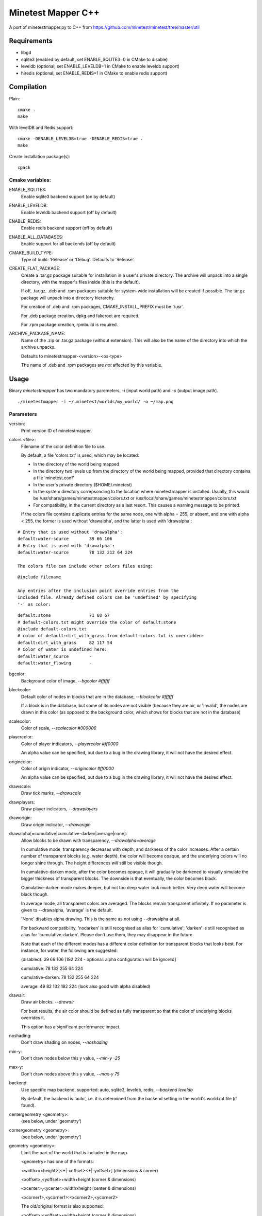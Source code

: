 Minetest Mapper C++
===================

A port of minetestmapper.py to C++ from https://github.com/minetest/minetest/tree/master/util

Requirements
------------

* libgd
* sqlite3 (enabled by default, set ENABLE_SQLITE3=0 in CMake to disable)
* leveldb (optional, set ENABLE_LEVELDB=1 in CMake to enable leveldb support)
* hiredis (optional, set ENABLE_REDIS=1 in CMake to enable redis support)

Compilation
-----------

Plain:

::

    cmake .
    make

With levelDB and Redis support:

::

    cmake -DENABLE_LEVELDB=true -DENABLE_REDIS=true .
    make

Create installation package(s):

::

    cpack

Cmake variables:
^^^^^^^^^^^^^^^^

ENABLE_SQLITE3:
    Enable sqlite3 backend support (on by default)

ENABLE_LEVELDB:
    Enable leveldb backend support (off by default)

ENABLE_REDIS:
    Enable redis backend support (off by default)

ENABLE_ALL_DATABASES:
    Enable support for all backends (off by default)

CMAKE_BUILD_TYPE:
    Type of build: 'Release' or 'Debug'. Defaults to 'Release'.

CREATE_FLAT_PACKAGE:
    Create a .tar.gz package suitable for installation in a user's private directory.
    The archive will unpack into a single directory, with the mapper's files inside
    (this is the default).

    If off, .tar.gz, .deb and .rpm packages suitable for system-wide installation
    will be created if possible. The tar.gz package will unpack into a directory hierarchy.

    For creation of .deb and .rpm packages, CMAKE_INSTALL_PREFIX must be '/usr'.

    For .deb package creation, dpkg and fakeroot are required.

    For .rpm package creation, rpmbuild is required.

ARCHIVE_PACKAGE_NAME:
    Name of the .zip or .tar.gz package (without extension). This will also be
    the name of the directory into which the archive unpacks.

    Defaults to minetestmapper-<version>-<os-type>

    The name of .deb and .rpm packages are *not* affected by this variable.

Usage
-----

Binary `minetestmapper` has two mandatory paremeters, `-i` (input world path)
and `-o` (output image path).

::

    ./minetestmapper -i ~/.minetest/worlds/my_world/ -o ~/map.png


Parameters
^^^^^^^^^^

version:
    Print version ID of minetestmapper.

colors <file>:
    Filename of the color definition file to use.

    By default, a file 'colors.txt' is used, which may be located:

    * In the directory of the world being mapped

    * In the directory two levels up from the directory of the world being mapped,
      provided that directory contains a file 'minetest.conf'

    * In the user's private directory ($HOME/.minetest)

    * In the system directory correpsonding to the location where minetestmapper
      is installed. Usually, this would be /usr/share/games/minetestmapper/colors.txt
      or /usr/local/share/games/minetestmapper/colors.txt

    * For compatibility, in the current directory as a last resort.
      This causes a warning message to be printed.

    If the colors file contains duplicate entries for the same node,
    one with alpha = 255, or absent, and one with alpha < 255, the former
    is used without 'drawalpha', and the latter is used with 'drawalpha':

::

    # Entry that is used without 'drawalpha':
    default:water-source	39 66 106
    # Entry that is used with 'drawalpha':
    default:water-source	78 132 212 64 224

    The colors file can include other colors files using:

::

    @include filename

    Any entries after the inclusion point override entries from the
    included file. Already defined colors can be 'undefined' by specifying
    '-' as color:

::

    default:stone		71 68 67
    # default-colors.txt might override the color of default:stone
    @include default-colors.txt
    # color of default:dirt_with_grass from default-colors.txt is overridden:
    default:dirt_with_grass	82 117 54
    # Color of water is undefined here:
    default:water_source	-
    default:water_flowing	-

bgcolor:
    Background color of image, `--bgcolor #ffffff`

blockcolor:
    Default color of nodes in blocks that are in the database, `--blockcolor #ffffff`

    If a block is in the database, but some of its nodes are not visible (because they are
    air, or 'invalid', the nodes are drawn in this color (as opposed to the background
    color, which shows for blocks that are not in the database)

scalecolor:
    Color of scale, `--scalecolor #000000`

playercolor:
    Color of player indicators, `--playercolor #ff0000`

    An alpha value can be specified, but due to a bug in the
    drawing library, it will not have the desired effect.

origincolor:
    Color of origin indicator, `--origincolor #ff0000`

    An alpha value can be specified, but due to a bug in the
    drawing library, it will not have the desired effect.

drawscale:
    Draw tick marks, `--drawscale`

drawplayers:
    Draw player indicators, `--drawplayers`

draworigin:
    Draw origin indicator, `--draworigin`

drawalpha[=cumulative|cumulative-darken|average|none]:
    Allow blocks to be drawn with transparency, `--drawalpha=average`

    In cumulative mode, transparency decreases with depth, and darkness of
    the color increases. After a certain number of transparent blocks
    (e.g. water depth), the color will become opaque, and the underlying
    colors will no longer shine through. The height differences *will*
    still be visible though.

    In cumulative-darken mode, after the color becomes opaque, it will gradually
    be darkened to visually simulate the bigger thickness of transparent blocks.
    The downside is that eventually, the color becomes black.

    Cumulative-darken mode makes deeper, but not too deep water look much better.
    Very deep water will become black though.

    In average mode, all transparent colors are averaged. The blocks remain transparent
    infinitely. If no parameter is given to --drawalpha, 'average' is the default.

    'None' disables alpha drawing. This is the same as not using --drawalpha at all.

    For backward compatibility, 'nodarken' is still recognised as alias for 'cumulative';
    'darken' is still recognised as alias for 'cumulative-darken'. Please don't use
    them, they may disappear in the future.

    Note that each of the different modes has a different color definition
    for transparent blocks that looks best. For instance, for water, the following
    are suggested:

    (disabled): 39 66 106 [192 224 - optional: alpha configuration will be ignored]

    cumulative: 78 132 255 64 224

    cumulative-darken: 78 132 255 64 224

    average: 49 82 132 192 224 (look also good with alpha disabled)

drawair:
    Draw air blocks. `--drawair`

    For best results, the air color should be defined as fully transparent
    so that the color of underlying blocks overrides it.

    This option has a significant performance impact.

noshading:
    Don't draw shading on nodes, `--noshading`

min-y:
    Don't draw nodes below this y value, `--min-y -25`

max-y:
    Don't draw nodes above this y value, `--max-y 75`

backend:
    Use specific map backend, supported: auto, sqlite3, leveldb, redis, `--backend leveldb`

    By default, the backend is 'auto', i.e. it is determined from the backend
    setting in the world's world.mt file (if found).

centergeometry  <geometry>:
    (see below, under 'geometry')

cornergeometry  <geometry>:
    (see below, under 'geometry')

geometry <geometry>:
    Limit the part of the world that is included in the map.

    <geometry> has one of the formats:

    <width>x<height>[<+|-xoffset><+|-yoffset>]	(dimensions & corner)

    <xoffset>,<yoffset>+width+height		(corner & dimensions)

    <xcenter>,<ycenter>:widthxheight		(center & dimensions)

    <xcorner1>,<ycorner1>:<xcorner2>,<ycorner2>

    The old/original format is also supported:

    <xoffset>:<yoffset>+width+height		(corner & dimensions)

    For 'cornergeometry', the offsets ([xy]offset or [xy]center) will
    be at the lower-left corner of the image (offsets increase from left
    to right, and from bottom to top).

    For 'centergeometry', the offsets ([xy]offset or [xy]center) will be
    in the center of the image.

    For plain 'geometry', the offsets will be at the corner, or in
    the center, depending on the geometry format.

    If the offsets are not specified (with the first format),
    the map is centered on the center of the world.

    By default, the geometry has pixel granularity, and a map of
    exactly the requested size is generated.

    *Compatibility mode*:

    If the *first* geometry-related option on the command-line
    is `--geometry`, *and* if the old format is used, then for
    compatibility, the old behavior is default instead (i.e.
    block granularity, and a smaller map if possible). Block
    granularity is also enabled when the obsolete (and otherwise
    undocumented) option '--forcegeometry' is found first.

    Examples:

    `--geometry 10x10-5-5`

    `--geometry 100,100:500,1000`

    `--cornergeometry 50x50+100+100`

    `--centergeometry 1100x1300+1000-500`

    `--geometry 1100x1300`

geometrymode pixel,block,fixed,shrink:
    Specify how the geometry should be interpreted. One or
    more of the flags may be used, separated by commas or
    spaces. In case of conflicts, the last flag takes
    precedence.

    When using space as a separator, make sure to enclose
    the list of flags in quotes!

geometrymode pixel:
    Interpret the geometry specification with pixel granularity,
    as opposed to block granularity (see below).

    A map of exactly the requested size is generated (after
    adjustments due to the 'shrink' flag).

geometrymode block:
    Interpret the geometry specification with block granularity.

    The requested geometry will be extended so that the map does
    not contain partial map blocks (of 16x16 nodes each).
    At *least* all pixels covered by the geometry will be in the
    map, but there may be up to 15 more in every direction.

geometrymode fixed:
    Generate a map of the requested geometry, even if part
    or all of it would be empty.

    *NOTE*: If this flag is used, and no actual geometry is
    specified, this would result in a maximum-size map (65536
    x 65536), which is currently not possible, and will fail,
    due to a bug in the drawing library.

geometrymode shrink:
    Generate a map of at most the requested geometry. Shrink
    it to the smallest possible size that still includes the
    same information.

    Currently, shrinking is done with block granularity, and
    based on which blocks are in the database. If the database
    contains empty, or partially empty blocks, there may still
    be empty pixels at the edges of the map.

sqlite-cacheworldrow:
    When using sqlite, read an entire world row at one, instead of reading
    one block at a time.

    This may improve performance when a large percentage of the world is mapped.

tiles <tilesize>[+<border>]
    Divide the map in square tiles of the requested size. A border of the
    requested width (or width 1, of not specfied) is drawn between the tiles.
    In order to preserve all map pixels (and to prevent overwriting them with
    borders), extra pixel rows and columns for the borders are inserted into
    the map.

    In order to allow partial world maps to be combined into larger maps, edge
    borders of the map are always drawn on the same side (left or top). Other
    edges are always border-less.

    Examples:

    `--tiles 1000`

    `--tiles 1000+2`

    NOTE: As a consequence of preserving all map pixels:

    * tiled maps (in particular slanted straight lines) may look slightly
      skewed, due to the inserted borders.

    * scale markers never align with tile borders, as the borders are
      logically *between* pixels, so they have no actual coordinates.


tileorigin x,y
    Arrange the tiles so that one tile has its bottom-left (i.e. south-west)
    corner at map coordinates x,y.

    (see also `tilecenter`)

tilecenter x,y|map|world
    Arrange the tiles so that one tile has its center at map coordinates x,y.

    If the value 'world' is used, arrange for one tile to have its center
    at the center of the world instead. This is the default for tiles.

    If the value 'map' is used, arrange for one tile to have its center
    at the center of the map instead.

    Examples:

    `--tilecenter -500,-500`

    `--tileorigin 0,0`

    `--tilecenter map`

    `--tilecenter world`

tilebordercolor
    Color of border between tiles, `--tilebordercolor #000000`

draw[map]<figure> "<geometry> <color> [<text>]"
    Draw a geometrical figure on the map, using either world or map
    coordinates.

    NOTE: the quotes around the two or three parameters to these
    options are absolutely required.

    Possible figures: point, line, circle, ellipse, rectangle, text;
    'circle' is an alias for 'ellipse' - it therefore requires
    two dimensions, just like an ellipse.

    Examples:

    `--drawellipse "5x5+2+3 #ff0000"`

    `--drawcircle "4,5:5x4 #ff0000"`

    `--drawline "5x5+8+8 #80ff0000"`

    `--drawline "8,8:12,12 #80ff0000"`

    `--drawmapline "3x5+4+6 #ffff0000"`

    `--drawtext "0,0 #808080 center of the world"

    `--drawmaptext "0,0 #808080 top left of the map"

    Note that specifying an alpha value does not have the expected
    result when drawing an ellipse.

verbose:
    report some useful / interesting information:

    * maximum coordinates of the world

    * world coordinates included the map being generated

    * number of blocks: in the world, and in the map area.

    Using `--verbose=2`, report some more statistics, including:

    * database access statistics.

verbose-search-colors:
    report the location of the colors file(s) that are read.

    With `--verbose-search-colors=2`, report all locations that are being
    considered as well.
